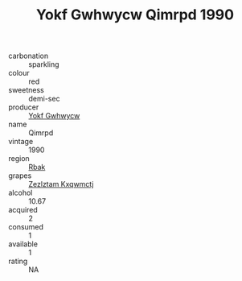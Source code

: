 :PROPERTIES:
:ID:                     3c3dccbd-ecdf-45d4-8a0e-dde396668268
:END:
#+TITLE: Yokf Gwhwycw Qimrpd 1990

- carbonation :: sparkling
- colour :: red
- sweetness :: demi-sec
- producer :: [[id:468a0585-7921-4943-9df2-1fff551780c4][Yokf Gwhwycw]]
- name :: Qimrpd
- vintage :: 1990
- region :: [[id:77991750-dea6-4276-bb68-bc388de42400][Rbak]]
- grapes :: [[id:7fb5efce-420b-4bcb-bd51-745f94640550][Zezlztam Kxqwmctj]]
- alcohol :: 10.67
- acquired :: 2
- consumed :: 1
- available :: 1
- rating :: NA


